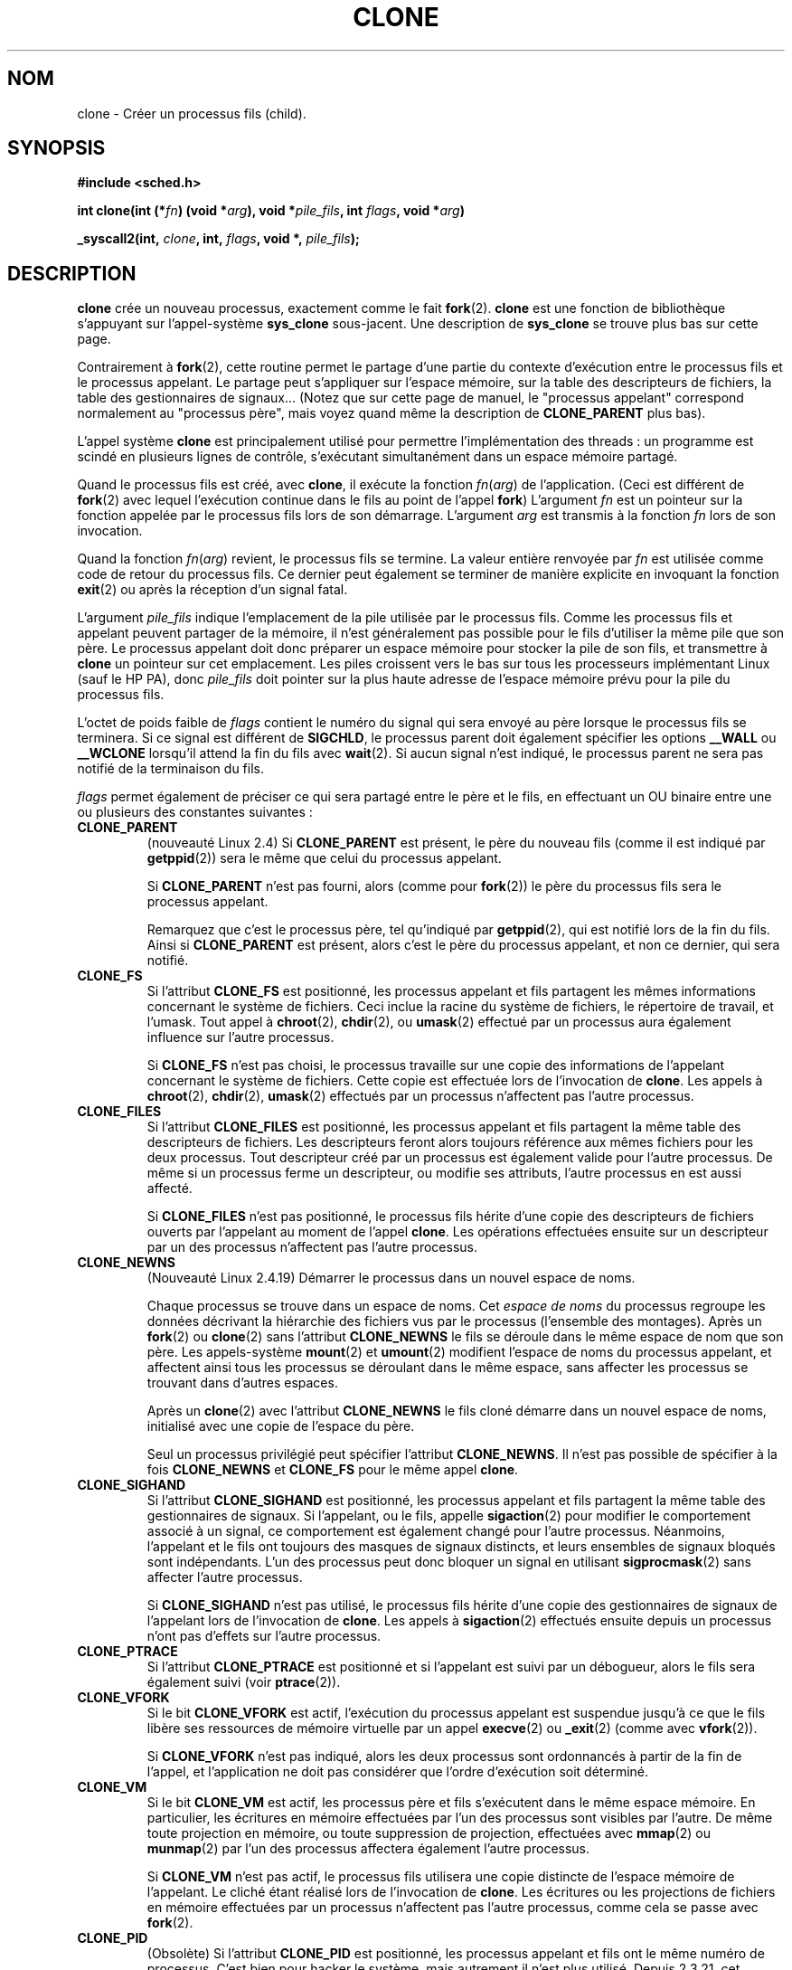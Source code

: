 .\" Hey Emacs! This file is -*- nroff -*- source.
.\"
.\" Copyright (c) 1992 Drew Eckhardt (drew@cs.colorado.edu), March 28, 1992
.\" May be distributed under the GNU General Public License.
.\" Modified by Michael Haardt (u31b3hs@pool.informatik.rwth-aachen.de)
.\" Modified Sat Jul 24 13:22:07 1993 by Rik Faith (faith@cs.unc.edu)
.\" Modified 21 Aug 1994 by Michael Chastain (mec@shell.portal.com):
.\"   New man page (copied from 'fork.2').
.\" Modified 10 June 1995 by Andries Brouwer (aeb@cwi.nl)
.\" Modified 25 April 1998 by Xavier Leroy <Xavier.Leroy@inria.fr>
.\" Modified 26 Jun 2001 by Michael Kerrisk
.\"     Mostly upgraded to 2.4.x
.\"     Added prototype for sys_clone() plus description
.\"	Added CLONE_THREAD with a brief description of thread groups
.\"	Added CLONE_PARENT and revised entire page remove ambiguity 
.\"		between "calling process" and "parent process"
.\"	Added CLONE_PTRACE and CLONE_VFORK
.\"	Added EPERM and EINVAL error codes
.\"	Renamed "__clone" to "clone" (which is the protype in <sched.h>)
.\"	various other minor tidy ups and clarifications.
.\" Modified 26 Jun 2001 by Michael Kerrisk <mtk16@ext.canterbiry.ac.nz>
.\"	Updated notes for 2.4.7+ behaviour of CLONE_THREAD
.\" Modified 15 Oct 2002 by Michael Kerrisk <mtk16@ext.canterbiry.ac.nz>
.\"	Added description for CLONE_NEWNS, which was added in 2.4.19
.\" Slightly rephrased, aeb.
.\" Modified 1 Feb 2003 - added CLONE_SIGHAND restriction, aeb.
.\" Modified 1 Jan 2004 - various updates, aeb
.\"
.\" Traduction 14/10/1996 par Christophe Blaess (ccb@club-internet.fr)
.\" Màj 18/09/1998 LDP-1.20
.\" Màj 30/08/2000 LDP-1.31
.\" Màj 15/01/2002 LDP-1.47
.\" Màj 30/07/2003 LDP-1.58
.\" Màj 14/12/2005 LDP-1.65
.\"
.TH CLONE 2 "30 juillet 2003" LDP "Manuel du programmeur Linux"
.SH NOM
clone \- Créer un processus fils (child).
.SH SYNOPSIS
.B #include <sched.h>
.sp
.BI "int clone(int (*" "fn" ") (void *" "arg" "), void *" "pile_fils" ", int " "flags" ", void *" "arg" ")"
.sp
.BI "_syscall2(int, " "clone" ", int, " "flags" ", void *, " "pile_fils" );

.SH DESCRIPTION
.B clone
crée un nouveau processus, exactement comme le fait
.BR fork (2).
.B clone
est une fonction de bibliothèque s'appuyant sur
l'appel-système
.B sys_clone
sous-jacent.
Une description de
.BR sys_clone
se trouve plus bas sur cette page.

Contrairement à
.BR fork (2),
cette routine
permet le partage d'une partie du contexte d'exécution entre le processus fils
et le processus appelant. Le partage peut s'appliquer sur l'espace mémoire, sur
la table des descripteurs de fichiers, la table des gestionnaires de signaux...
(Notez que sur cette page de manuel, le "processus appelant" correspond normalement
au "processus père", mais voyez quand même la description de
.B CLONE_PARENT
plus bas).

L'appel système
.B clone
est principalement utilisé pour permettre l'implémentation des threads :
un programme est scindé en plusieurs lignes de contrôle, s'exécutant
simultanément dans un espace mémoire partagé.

Quand le processus fils est créé, avec
.BR clone ,
il exécute la fonction
.IR fn ( arg )
de l'application. (Ceci est différent de
.BR fork (2)
avec lequel l'exécution continue dans le fils au point de
l'appel
.BR fork )
L'argument
.I fn
est un pointeur sur la fonction appelée par le processus fils lors de son
démarrage.
L'argument
.I arg
est transmis à la fonction
.I fn
lors de son invocation.

Quand la fonction
.IR fn ( arg )
revient, le processus fils se termine.
La valeur entière renvoyée par
.I fn
est utilisée comme code de retour du processus fils. Ce dernier peut
également se terminer de manière explicite en invoquant la fonction
.BR exit (2)
ou après la réception d'un signal fatal.

L'argument
.I pile_fils
indique l'emplacement de la pile utilisée par le processus fils.
Comme les processus fils et appelant peuvent partager de la mémoire,
il n'est généralement pas possible pour le fils d'utiliser la même
pile que son père. Le processus appelant doit donc préparer un espace
mémoire pour stocker la pile de son fils, et transmettre à
.B clone
un pointeur sur cet emplacement.
Les piles croissent vers le bas sur tous les processeurs implémentant
Linux (sauf le HP PA), donc
.I pile_fils
doit pointer sur la plus haute adresse de l'espace mémoire prévu pour
la pile du processus fils.

L'octet de poids faible de
.I flags
contient le numéro du signal qui sera envoyé au père lorsque le processus
fils se terminera. Si ce signal est différent de
.BR SIGCHLD ,
le processus parent doit également spécifier les options
.B __WALL
ou
.B __WCLONE
lorsqu'il attend la fin du fils avec
.BR wait (2).
Si aucun signal n'est indiqué, le processus parent ne sera pas notifié
de la terminaison du fils.

.I flags
permet également de préciser ce qui sera partagé entre le père et le fils,
en effectuant un OU binaire entre une ou plusieurs des
constantes suivantes :

.TP
.B CLONE_PARENT
(nouveauté Linux 2.4) Si
.B CLONE_PARENT
est présent, le père du nouveau fils (comme il est indiqué par
.BR getppid (2))
sera le même que celui du processus appelant.

Si
.B CLONE_PARENT
n'est pas fourni, alors (comme pour
.BR fork (2))
le père du processus fils sera le processus appelant.

Remarquez que c'est le processus père, tel qu'indiqué par
.BR getppid (2),
qui est notifié lors de la fin du fils.
Ainsi si
.B CLONE_PARENT
est présent, alors c'est le père du processus appelant, et
non ce dernier, qui sera notifié.

.TP
.B CLONE_FS
Si l'attribut
.B CLONE_FS
est positionné, les processus appelant et fils partagent les mêmes informations
concernant le système de fichiers. Ceci inclue la racine du système de
fichiers, le répertoire de travail, et l'umask. Tout appel à
.BR chroot (2),
.BR chdir (2),
ou
.BR umask (2)
effectué par un processus aura également influence sur
l'autre processus.

Si
.B CLONE_FS
n'est pas choisi, le processus travaille sur une copie des informations de
l'appelant concernant le système de fichiers. Cette copie est effectuée lors de
l'invocation de
.BR clone .
Les appels à
.BR chroot (2),
.BR chdir (2),
.BR umask (2)
effectués par un processus n'affectent pas l'autre processus.

.TP
.B CLONE_FILES
Si l'attribut
.B CLONE_FILES
est positionné, les processus appelant et fils partagent la même table des
descripteurs de fichiers. Les descripteurs feront alors toujours référence
aux mêmes fichiers pour les deux processus. Tout descripteur créé par
un processus est également valide pour l'autre processus. De même si
un processus ferme un descripteur, ou modifie ses attributs, l'autre
processus en est aussi affecté.

Si
.B CLONE_FILES
n'est pas positionné, le processus fils hérite d'une copie des descripteurs
de fichiers ouverts par l'appelant au moment de l'appel
.BR clone .
Les opérations effectuées ensuite sur un descripteur par un des processus
n'affectent pas l'autre processus.

.TP
.B CLONE_NEWNS
(Nouveauté Linux 2.4.19)
Démarrer le processus dans un nouvel espace de noms.

Chaque processus se trouve dans un espace de noms. Cet
.I "espace de noms"
du processus regroupe les données décrivant la hiérarchie des fichiers vus
par le processus (l'ensemble des montages). Après un
.BR fork (2)
ou
.BR clone (2)
sans l'attribut
.B CLONE_NEWNS
le fils se déroule dans le même espace de nom que son père.
Les appels-système
.BR mount (2)
et
.BR umount (2)
modifient l'espace de noms du processus appelant, et affectent ainsi tous les
processus se déroulant dans le même espace, sans affecter les processus se
trouvant dans d'autres espaces.

Après un
.BR clone (2)
avec l'attribut
.B CLONE_NEWNS
le fils cloné démarre dans un nouvel espace de noms, initialisé
avec une copie de l'espace du père.

Seul un processus privilégié peut spécifier
l'attribut
.BR CLONE_NEWNS .
.\" The required capability is CAP_SYS_ADMIN. -- MTK, 15 Oct 02
Il n'est pas possible de spécifier à la fois
.B CLONE_NEWNS
et
.B CLONE_FS
pour le
même appel
.BR clone .

.TP
.B CLONE_SIGHAND
Si l'attribut
.B CLONE_SIGHAND
est positionné, les processus appelant et fils partagent la même table des
gestionnaires de signaux. Si l'appelant, ou le fils, appelle
.BR sigaction (2)
pour modifier le comportement associé à un signal, ce comportement est
également changé pour l'autre processus. Néanmoins, l'appelant et le
fils ont toujours des masques de signaux distincts, et leurs ensembles
de signaux bloqués sont indépendants.
L'un des processus peut donc bloquer un signal en utilisant
.BR sigprocmask (2)
sans affecter l'autre processus.

Si
.B CLONE_SIGHAND
n'est pas utilisé, le processus fils hérite d'une copie des gestionnaires
de signaux de l'appelant lors de l'invocation de
.BR clone .
Les appels à
.BR sigaction (2)
effectués ensuite depuis un processus n'ont pas d'effets sur l'autre
processus.

.TP
.B CLONE_PTRACE
Si l'attribut
.B CLONE_PTRACE
est positionné et si l'appelant est suivi par un débogueur, alors le
fils sera également suivi (voir
.BR ptrace (2)).

.TP
.B CLONE_VFORK
Si le bit
.B CLONE_VFORK
est actif, l'exécution du processus appelant est suspendue jusqu'à ce
que le fils libère ses ressources de mémoire virtuelle par un appel
.BR execve (2)
ou
.BR _exit (2)
(comme avec
.BR vfork (2)).

Si
.B CLONE_VFORK
n'est pas indiqué, alors les deux processus sont ordonnancés à partir
de la fin de l'appel, et l'application ne doit pas considérer que l'ordre
d'exécution soit déterminé.

.TP
.B CLONE_VM
Si le bit
.B CLONE_VM
est actif, les processus père et fils s'exécutent dans le même espace mémoire.
En particulier, les écritures en mémoire effectuées par l'un des processus sont
visibles par l'autre.
De même toute projection en mémoire, ou toute suppression de projection,
effectuées avec
.BR mmap (2)
ou
.BR munmap (2)
par l'un des processus affectera également l'autre processus.

Si
.B CLONE_VM
n'est pas actif, le processus fils utilisera une copie distincte de l'espace
mémoire de l'appelant. Le cliché étant réalisé lors de l'invocation de
.BR clone .
Les écritures ou les projections de fichiers en mémoire effectuées par un processus
n'affectent pas l'autre processus, comme cela se passe avec
.BR fork (2).

.TP
.B CLONE_PID
(Obsolète)
Si l'attribut
.B CLONE_PID
est positionné, les processus appelant et fils ont le même numéro de processus.
C'est bien pour hacker le système, mais autrement il n'est plus utilisé.
Depuis 2.3.21, cet attribut ne peut être utilisé que par le processus de
démarrage du système (PID 0).
Il disparait dans Linux 2.5.16.

.TP
.B CLONE_THREAD
(Nouveauté Linux 2.4)
Si
.B CLONE_THREAD
est présent, le fils est placé dans le même groupe de threads que le processus
appelant.
.\" For a while there was CLONE_DETACHED (introduced in 2.5.32):
.\" parent wants no child-exit signal. In 2.6.2 the need to give this
.\" together with CLONE_THREAD disappeared.

Si
.B CLONE_THREAD
n'est pas indiqué, alors le fils est placé dans son propre (nouveau) groupe de
threads, dont l'identificateur est identique au PID.

(Les groupes de threads sont une fonctionnalité ajoutées dans Linux 2.4 pour
supporter la notion POSIX d'ensemble de threads partageant un même PID.
Sous Linux 2.4, l'appel
.BR getpid (2)
renvoie l'identificateur du groupe de thread de l'appelant).

.SS "sys_clone"
L'appel-système
.B sys_clone
ressemble plus à
.BR fork (2),
en ceci que l'exécution dans le processus fils continue à partir du point
d'appel. Ainsi
.B sys_clone
ne nécessite que les arguments
.I flags
et
.I pile_fils
qui ont la même signification que pour
.BR clone.
(Notez que l'ordre de ces arguments est différent de celui dans
.BR clone ).

Une autre différence : pour
.BR sys_clone ,
l'argument
.I pile_fils
peut être nul, puisque la sémantique de copie-en-écriture assure
que le fils recevra une copie indépendante des pages de la pile dès qu'un
des deux processus la modifiera. Pour que cela fonctionne, il faut naturellement
que
.B CLONE_VM
ne soit PAS présent.

.SH "VALEUR RENVOYÉE"
En cas de réussite, le PID du processus fils est renvoyé dans le fil d'exécution
de l'appelant. En cas d'échec, \-1 est renvoyé dans le contexte de l'appelant,
aucun fils n'est créé, et
.I errno
contiendra le code d'erreur.

.SH ERREURS
.TP
.B EAGAIN
Trop de processus en cours d'exécution.
.TP
.B ENOMEM
Pas assez de mémoire pour copier les parties du contexte du processus appelant
qui doivent être dupliquée, ou pour allouer une structure de tâche pour
le processus fils.
.TP
.B EINVAL
Renvoyée par
.B clone
quand une valeur nulle a été indiquée pour le paramètre
.IR pile_fils .
.TP
.B EINVAL
Les attributs
.B CLONE_NEWNS
et
.B CLONE_FS
ont été indiqués simultanément dans
.IR flags .
.TP
.B EINVAL
.B CLONE_THREAD
a été spécifié mais pas
.B CLONE_SIGHAND
(depuis Linux 2.5.35).
.TP
.B EINVAL
.B Précisemment soit
.BR CLONE_DETACHED ,
soit
.B CLONE_THREAD
a été spécifié. (Depuis Linux 2.6.0-test6.)
.TP
.B EINVAL
.B CLONE_SIGHAND
a été spécifié mais pas
.B CLONE_VM
(Depuis Linux 2.6.0-test6.)
.TP
.B EPERM
.B CLONE_NEWNS
a été spécifié par un processus non-root (processus sans CAP_SYS_ADMIN).
.TP
.B EPERM
.B CLONE_PID
a été réclamé par un processus autre que le processus 0.
.SH BOGUES
Il n'y a pas de définition pour
.B clone
dans la libc version 5. La version 6 (GlibC 2) fournit une définition de
.B clone
comme décrit ici.

.SH NOTES
Pour les noyaux 2.4.7-2.4.18 l'attribut CLONE_THREAD entraîne l'attribut
CLONE_PARENT.

.SH CONFORMITÉ
Les appels-système
.B clone
et
.B sys_clone
sont spécifiques à Linux et ne doivent pas être
employés dans des programmes portables. Pour programmer des applications
multithreads, il vaut mieux employer une bibliothèque qui implémente l'API
des Threads Posix 1003.1c comme la bibliothèque LinuxThreads (incluse dans la GlibC 2). Voir
.BR pthread_create (3thr).
.\" NPTL

.SH "VOIR AUSSI"
.BR fork (2),
.BR wait (3),
.BR pthread_create (3).
.SH TRADUCTION
Christophe Blaess, 1996-2003.
